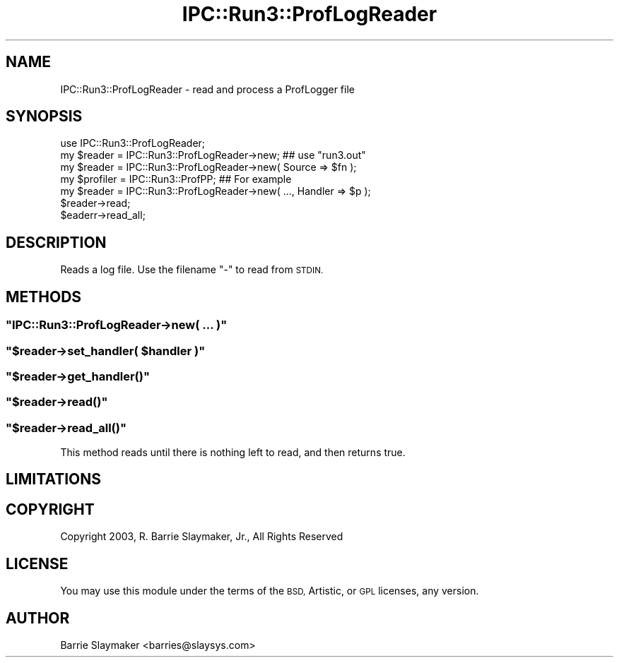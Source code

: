 .\" Automatically generated by Pod::Man 4.11 (Pod::Simple 3.35)
.\"
.\" Standard preamble:
.\" ========================================================================
.de Sp \" Vertical space (when we can't use .PP)
.if t .sp .5v
.if n .sp
..
.de Vb \" Begin verbatim text
.ft CW
.nf
.ne \\$1
..
.de Ve \" End verbatim text
.ft R
.fi
..
.\" Set up some character translations and predefined strings.  \*(-- will
.\" give an unbreakable dash, \*(PI will give pi, \*(L" will give a left
.\" double quote, and \*(R" will give a right double quote.  \*(C+ will
.\" give a nicer C++.  Capital omega is used to do unbreakable dashes and
.\" therefore won't be available.  \*(C` and \*(C' expand to `' in nroff,
.\" nothing in troff, for use with C<>.
.tr \(*W-
.ds C+ C\v'-.1v'\h'-1p'\s-2+\h'-1p'+\s0\v'.1v'\h'-1p'
.ie n \{\
.    ds -- \(*W-
.    ds PI pi
.    if (\n(.H=4u)&(1m=24u) .ds -- \(*W\h'-12u'\(*W\h'-12u'-\" diablo 10 pitch
.    if (\n(.H=4u)&(1m=20u) .ds -- \(*W\h'-12u'\(*W\h'-8u'-\"  diablo 12 pitch
.    ds L" ""
.    ds R" ""
.    ds C` ""
.    ds C' ""
'br\}
.el\{\
.    ds -- \|\(em\|
.    ds PI \(*p
.    ds L" ``
.    ds R" ''
.    ds C`
.    ds C'
'br\}
.\"
.\" Escape single quotes in literal strings from groff's Unicode transform.
.ie \n(.g .ds Aq \(aq
.el       .ds Aq '
.\"
.\" If the F register is >0, we'll generate index entries on stderr for
.\" titles (.TH), headers (.SH), subsections (.SS), items (.Ip), and index
.\" entries marked with X<> in POD.  Of course, you'll have to process the
.\" output yourself in some meaningful fashion.
.\"
.\" Avoid warning from groff about undefined register 'F'.
.de IX
..
.nr rF 0
.if \n(.g .if rF .nr rF 1
.if (\n(rF:(\n(.g==0)) \{\
.    if \nF \{\
.        de IX
.        tm Index:\\$1\t\\n%\t"\\$2"
..
.        if !\nF==2 \{\
.            nr % 0
.            nr F 2
.        \}
.    \}
.\}
.rr rF
.\" ========================================================================
.\"
.IX Title "IPC::Run3::ProfLogReader 3"
.TH IPC::Run3::ProfLogReader 3 "2014-03-29" "perl v5.30.3" "User Contributed Perl Documentation"
.\" For nroff, turn off justification.  Always turn off hyphenation; it makes
.\" way too many mistakes in technical documents.
.if n .ad l
.nh
.SH "NAME"
IPC::Run3::ProfLogReader \-  read and process a ProfLogger file
.SH "SYNOPSIS"
.IX Header "SYNOPSIS"
.Vb 1
\& use IPC::Run3::ProfLogReader;
\&
\& my $reader = IPC::Run3::ProfLogReader\->new; ## use "run3.out"
\& my $reader = IPC::Run3::ProfLogReader\->new( Source => $fn );
\&
\& my $profiler = IPC::Run3::ProfPP;   ## For example
\& my $reader   = IPC::Run3::ProfLogReader\->new( ..., Handler => $p );
\&
\& $reader\->read;
\& $eaderr\->read_all;
.Ve
.SH "DESCRIPTION"
.IX Header "DESCRIPTION"
Reads a log file.  Use the filename \*(L"\-\*(R" to read from \s-1STDIN.\s0
.SH "METHODS"
.IX Header "METHODS"
.ie n .SS """IPC::Run3::ProfLogReader\->new( ... )"""
.el .SS "\f(CWIPC::Run3::ProfLogReader\->new( ... )\fP"
.IX Subsection "IPC::Run3::ProfLogReader->new( ... )"
.ie n .SS """$reader\->set_handler( $handler )"""
.el .SS "\f(CW$reader\->set_handler( $handler )\fP"
.IX Subsection "$reader->set_handler( $handler )"
.ie n .SS """$reader\->get_handler()"""
.el .SS "\f(CW$reader\->get_handler()\fP"
.IX Subsection "$reader->get_handler()"
.ie n .SS """$reader\->read()"""
.el .SS "\f(CW$reader\->read()\fP"
.IX Subsection "$reader->read()"
.ie n .SS """$reader\->read_all()"""
.el .SS "\f(CW$reader\->read_all()\fP"
.IX Subsection "$reader->read_all()"
This method reads until there is nothing left to read, and then returns true.
.SH "LIMITATIONS"
.IX Header "LIMITATIONS"
.SH "COPYRIGHT"
.IX Header "COPYRIGHT"
.Vb 1
\&    Copyright 2003, R. Barrie Slaymaker, Jr., All Rights Reserved
.Ve
.SH "LICENSE"
.IX Header "LICENSE"
You may use this module under the terms of the \s-1BSD,\s0 Artistic, or \s-1GPL\s0 licenses,
any version.
.SH "AUTHOR"
.IX Header "AUTHOR"
Barrie Slaymaker <barries@slaysys.com>
